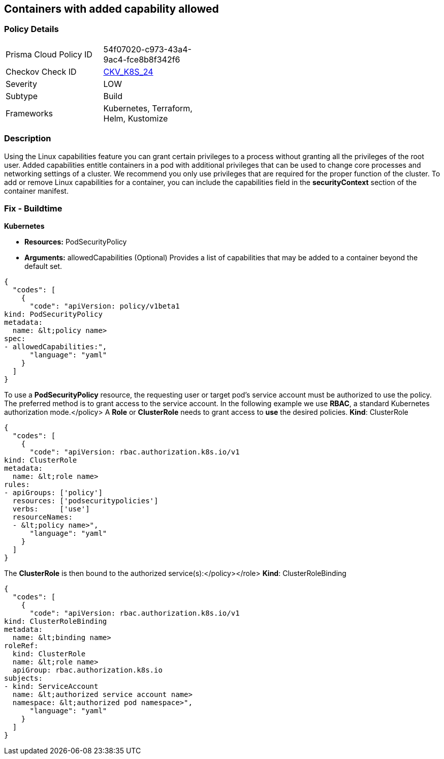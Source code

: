 == Containers with added capability allowed
//Containers with added capability are allowed


=== Policy Details 

[width=45%]
[cols="1,1"]
|=== 
|Prisma Cloud Policy ID 
| 54f07020-c973-43a4-9ac4-fce8b8f342f6

|Checkov Check ID 
| https://github.com/bridgecrewio/checkov/tree/master/checkov/terraform/checks/resource/kubernetes/AllowedCapabilitiesPSP.py[CKV_K8S_24]

|Severity
|LOW

|Subtype
|Build

|Frameworks
|Kubernetes, Terraform, Helm, Kustomize

|=== 



=== Description 


Using the Linux capabilities feature you can grant certain privileges to a process without granting all the privileges of the root user.
Added capabilities entitle containers in a pod with additional privileges that can be used to change core processes and networking settings of a cluster.
We recommend you only use privileges that are required for the proper function of the cluster.
To add or remove Linux capabilities for a container, you can include the capabilities field in the *securityContext* section of the container manifest.

=== Fix - Buildtime


*Kubernetes* 


* *Resources:* PodSecurityPolicy
* *Arguments:* allowedCapabilities (Optional)  Provides a list of capabilities that may be added to a container beyond the default set.


[source,yaml]
----
{
  "codes": [
    {
      "code": "apiVersion: policy/v1beta1
kind: PodSecurityPolicy
metadata:
  name: &lt;policy name>
spec:
- allowedCapabilities:",
      "language": "yaml"
    }
  ]
}
----
To use a **PodSecurityPolicy** resource, the requesting user or target pod's service account must be authorized to use the policy.
The preferred method is to grant access to the service account.
In the following example we use **RBAC**, a standard Kubernetes authorization mode.+++&lt;/policy>+++
A *Role* or *ClusterRole* needs to grant access to *use* the desired policies.
*Kind*: ClusterRole


[source,yaml]
----
{
  "codes": [
    {
      "code": "apiVersion: rbac.authorization.k8s.io/v1
kind: ClusterRole
metadata:
  name: &lt;role name>
rules:
- apiGroups: ['policy']
  resources: ['podsecuritypolicies']
  verbs:     ['use']
  resourceNames:
  - &lt;policy name>",
      "language": "yaml"
    }
  ]
}
----
The **ClusterRole** is then bound to the authorized service(s):+++&lt;/policy>++++++&lt;/role>+++
*Kind*: ClusterRoleBinding


[source,yaml]
----
{
  "codes": [
    {
      "code": "apiVersion: rbac.authorization.k8s.io/v1
kind: ClusterRoleBinding
metadata:
  name: &lt;binding name>
roleRef:
  kind: ClusterRole
  name: &lt;role name>
  apiGroup: rbac.authorization.k8s.io
subjects:
- kind: ServiceAccount
  name: &lt;authorized service account name>
  namespace: &lt;authorized pod namespace>",
      "language": "yaml"
    }
  ]
}
----
